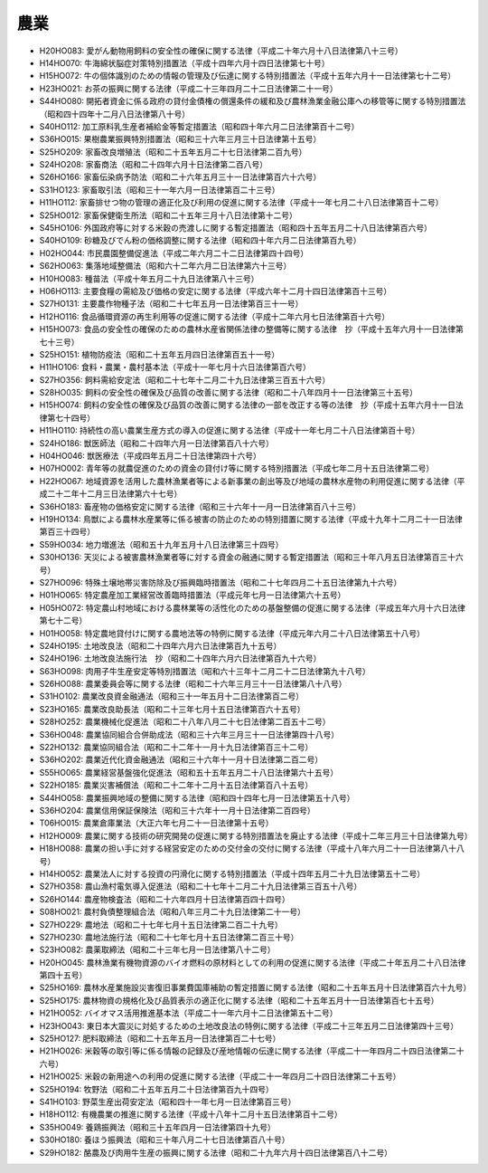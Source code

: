 ====
農業
====

* H20HO083: 愛がん動物用飼料の安全性の確保に関する法律（平成二十年六月十八日法律第八十三号）
* H14HO070: 牛海綿状脳症対策特別措置法（平成十四年六月十四日法律第七十号）
* H15HO072: 牛の個体識別のための情報の管理及び伝達に関する特別措置法（平成十五年六月十一日法律第七十二号）
* H23HO021: お茶の振興に関する法律（平成二十三年四月二十二日法律第二十一号）
* S44HO080: 開拓者資金に係る政府の貸付金債権の償還条件の緩和及び農林漁業金融公庫への移管等に関する特別措置法（昭和四十四年十二月八日法律第八十号）
* S40HO112: 加工原料乳生産者補給金等暫定措置法（昭和四十年六月二日法律第百十二号）
* S36HO015: 果樹農業振興特別措置法（昭和三十六年三月三十日法律第十五号）
* S25HO209: 家畜改良増殖法（昭和二十五年五月二十七日法律第二百九号）
* S24HO208: 家畜商法（昭和二十四年六月十日法律第二百八号）
* S26HO166: 家畜伝染病予防法（昭和二十六年五月三十一日法律第百六十六号）
* S31HO123: 家畜取引法（昭和三十一年六月一日法律第百二十三号）
* H11HO112: 家畜排せつ物の管理の適正化及び利用の促進に関する法律（平成十一年七月二十八日法律第百十二号）
* S25HO012: 家畜保健衛生所法（昭和二十五年三月十八日法律第十二号）
* S45HO106: 外国政府等に対する米穀の売渡しに関する暫定措置法（昭和四十五年五月二十八日法律第百六号）
* S40HO109: 砂糖及びでん粉の価格調整に関する法律（昭和四十年六月二日法律第百九号）
* H02HO044: 市民農園整備促進法（平成二年六月二十二日法律第四十四号）
* S62HO063: 集落地域整備法（昭和六十二年六月二日法律第六十三号）
* H10HO083: 種苗法（平成十年五月二十九日法律第八十三号）
* H06HO113: 主要食糧の需給及び価格の安定に関する法律（平成六年十二月十四日法律第百十三号）
* S27HO131: 主要農作物種子法（昭和二十七年五月一日法律第百三十一号）
* H12HO116: 食品循環資源の再生利用等の促進に関する法律（平成十二年六月七日法律第百十六号）
* H15HO073: 食品の安全性の確保のための農林水産省関係法律の整備等に関する法律　抄（平成十五年六月十一日法律第七十三号）
* S25HO151: 植物防疫法（昭和二十五年五月四日法律第百五十一号）
* H11HO106: 食料・農業・農村基本法（平成十一年七月十六日法律第百六号）
* S27HO356: 飼料需給安定法（昭和二十七年十二月二十九日法律第三百五十六号）
* S28HO035: 飼料の安全性の確保及び品質の改善に関する法律（昭和二十八年四月十一日法律第三十五号）
* H15HO074: 飼料の安全性の確保及び品質の改善に関する法律の一部を改正する等の法律　抄（平成十五年六月十一日法律第七十四号）
* H11HO110: 持続性の高い農業生産方式の導入の促進に関する法律（平成十一年七月二十八日法律第百十号）
* S24HO186: 獣医師法（昭和二十四年六月一日法律第百八十六号）
* H04HO046: 獣医療法（平成四年五月二十日法律第四十六号）
* H07HO002: 青年等の就農促進のための資金の貸付け等に関する特別措置法（平成七年二月十五日法律第二号）
* H22HO067: 地域資源を活用した農林漁業者等による新事業の創出等及び地域の農林水産物の利用促進に関する法律（平成二十二年十二月三日法律第六十七号）
* S36HO183: 畜産物の価格安定に関する法律（昭和三十六年十一月一日法律第百八十三号）
* H19HO134: 鳥獣による農林水産業等に係る被害の防止のための特別措置に関する法律（平成十九年十二月二十一日法律第百三十四号）
* S59HO034: 地力増進法（昭和五十九年五月十八日法律第三十四号）
* S30HO136: 天災による被害農林漁業者等に対する資金の融通に関する暫定措置法（昭和三十年八月五日法律第百三十六号）
* S27HO096: 特殊土壌地帯災害防除及び振興臨時措置法（昭和二十七年四月二十五日法律第九十六号）
* H01HO065: 特定農産加工業経営改善臨時措置法（平成元年七月一日法律第六十五号）
* H05HO072: 特定農山村地域における農林業等の活性化のための基盤整備の促進に関する法律（平成五年六月十六日法律第七十二号）
* H01HO058: 特定農地貸付けに関する農地法等の特例に関する法律（平成元年六月二十八日法律第五十八号）
* S24HO195: 土地改良法（昭和二十四年六月六日法律第百九十五号）
* S24HO196: 土地改良法施行法　抄（昭和二十四年六月六日法律第百九十六号）
* S63HO098: 肉用子牛生産安定等特別措置法（昭和六十三年十二月二十二日法律第九十八号）
* S26HO088: 農業委員会等に関する法律（昭和二十六年三月三十一日法律第八十八号）
* S31HO102: 農業改良資金融通法（昭和三十一年五月十二日法律第百二号）
* S23HO165: 農業改良助長法（昭和二十三年七月十五日法律第百六十五号）
* S28HO252: 農業機械化促進法（昭和二十八年八月二十七日法律第二百五十二号）
* S36HO048: 農業協同組合合併助成法（昭和三十六年三月三十一日法律第四十八号）
* S22HO132: 農業協同組合法（昭和二十二年十一月十九日法律第百三十二号）
* S36HO202: 農業近代化資金融通法（昭和三十六年十一月十日法律第二百二号）
* S55HO065: 農業経営基盤強化促進法（昭和五十五年五月二十八日法律第六十五号）
* S22HO185: 農業災害補償法（昭和二十二年十二月十五日法律第百八十五号）
* S44HO058: 農業振興地域の整備に関する法律（昭和四十四年七月一日法律第五十八号）
* S36HO204: 農業信用保証保険法（昭和三十六年十一月十日法律第二百四号）
* T06HO015: 農業倉庫業法（大正六年七月二十一日法律第十五号）
* H12HO009: 農業に関する技術の研究開発の促進に関する特別措置法を廃止する法律（平成十二年三月三十日法律第九号）
* H18HO088: 農業の担い手に対する経営安定のための交付金の交付に関する法律（平成十八年六月二十一日法律第八十八号）
* H14HO052: 農業法人に対する投資の円滑化に関する特別措置法（平成十四年五月二十九日法律第五十二号）
* S27HO358: 農山漁村電気導入促進法（昭和二十七年十二月二十九日法律第三百五十八号）
* S26HO144: 農産物検査法（昭和二十六年四月十日法律第百四十四号）
* S08HO021: 農村負債整理組合法（昭和八年三月二十九日法律第二十一号）
* S27HO229: 農地法（昭和二十七年七月十五日法律第二百二十九号）
* S27HO230: 農地法施行法（昭和二十七年七月十五日法律第二百三十号）
* S23HO082: 農薬取締法（昭和二十三年七月一日法律第八十二号）
* H20HO045: 農林漁業有機物資源のバイオ燃料の原材料としての利用の促進に関する法律（平成二十年五月二十八日法律第四十五号）
* S25HO169: 農林水産業施設災害復旧事業費国庫補助の暫定措置に関する法律（昭和二十五年五月十日法律第百六十九号）
* S25HO175: 農林物資の規格化及び品質表示の適正化に関する法律（昭和二十五年五月十一日法律第百七十五号）
* H21HO052: バイオマス活用推進基本法（平成二十一年六月十二日法律第五十二号）
* H23HO043: 東日本大震災に対処するための土地改良法の特例に関する法律（平成二十三年五月二日法律第四十三号）
* S25HO127: 肥料取締法（昭和二十五年五月一日法律第百二十七号）
* H21HO026: 米穀等の取引等に係る情報の記録及び産地情報の伝達に関する法律（平成二十一年四月二十四日法律第二十六号）
* H21HO025: 米穀の新用途への利用の促進に関する法律（平成二十一年四月二十四日法律第二十五号）
* S25HO194: 牧野法（昭和二十五年五月二十日法律第百九十四号）
* S41HO103: 野菜生産出荷安定法（昭和四十一年七月一日法律第百三号）
* H18HO112: 有機農業の推進に関する法律（平成十八年十二月十五日法律第百十二号）
* S35HO049: 養鶏振興法（昭和三十五年四月一日法律第四十九号）
* S30HO180: 養ほう振興法（昭和三十年八月二十七日法律第百八十号）
* S29HO182: 酪農及び肉用牛生産の振興に関する法律（昭和二十九年六月十四日法律第百八十二号）
